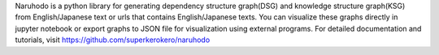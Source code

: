 
Naruhodo is a python library for generating dependency structure graph(DSG) and knowledge structure graph(KSG) from English/Japanese text or urls that contains English/Japanese texts. You can visualize these graphs directly in jupyter notebook or export graphs to JSON file for visualization using external programs.
For detailed documentation and tutorials, visit https://github.com/superkerokero/naruhodo


